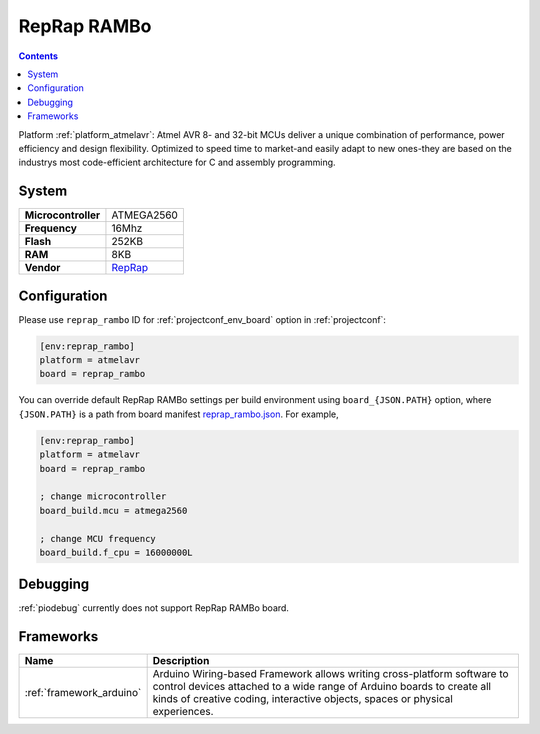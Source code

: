 ..  Copyright (c) 2014-present PlatformIO <contact@platformio.org>
    Licensed under the Apache License, Version 2.0 (the "License");
    you may not use this file except in compliance with the License.
    You may obtain a copy of the License at
       http://www.apache.org/licenses/LICENSE-2.0
    Unless required by applicable law or agreed to in writing, software
    distributed under the License is distributed on an "AS IS" BASIS,
    WITHOUT WARRANTIES OR CONDITIONS OF ANY KIND, either express or implied.
    See the License for the specific language governing permissions and
    limitations under the License.

.. _board_atmelavr_reprap_rambo:

RepRap RAMBo
============

.. contents::

Platform :ref:`platform_atmelavr`: Atmel AVR 8- and 32-bit MCUs deliver a unique combination of performance, power efficiency and design flexibility. Optimized to speed time to market-and easily adapt to new ones-they are based on the industrys most code-efficient architecture for C and assembly programming.

System
------

.. list-table::

  * - **Microcontroller**
    - ATMEGA2560
  * - **Frequency**
    - 16Mhz
  * - **Flash**
    - 252KB
  * - **RAM**
    - 8KB
  * - **Vendor**
    - `RepRap <http://reprap.org/wiki/Rambo?utm_source=platformio&utm_medium=docs>`__


Configuration
-------------

Please use ``reprap_rambo`` ID for :ref:`projectconf_env_board` option in :ref:`projectconf`:

.. code-block:: ini

  [env:reprap_rambo]
  platform = atmelavr
  board = reprap_rambo

You can override default RepRap RAMBo settings per build environment using
``board_{JSON.PATH}`` option, where ``{JSON.PATH}`` is a path from
board manifest `reprap_rambo.json <https://github.com/platformio/platform-atmelavr/blob/master/boards/reprap_rambo.json>`_. For example,

.. code-block:: ini

  [env:reprap_rambo]
  platform = atmelavr
  board = reprap_rambo

  ; change microcontroller
  board_build.mcu = atmega2560

  ; change MCU frequency
  board_build.f_cpu = 16000000L

Debugging
---------
:ref:`piodebug` currently does not support RepRap RAMBo board.

Frameworks
----------
.. list-table::
    :header-rows:  1

    * - Name
      - Description

    * - :ref:`framework_arduino`
      - Arduino Wiring-based Framework allows writing cross-platform software to control devices attached to a wide range of Arduino boards to create all kinds of creative coding, interactive objects, spaces or physical experiences.